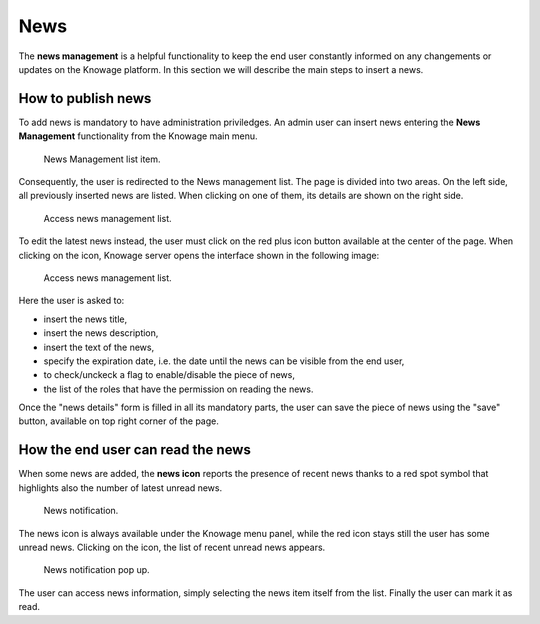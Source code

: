 News
############

The **news management** is a helpful functionality to keep the end user constantly informed on any changements or updates on the Knowage platform. In this section we will describe the main steps to insert a news.

How to publish news
---------------------------

To add news is mandatory to have administration priviledges. An admin user can insert news entering the **News Management** functionality from the Knowage main menu.

.. figure:: media/image01.png

    News Management list item.
    
Consequently, the user is redirected to the News management list. The page is divided into two areas. On the left side, all previously inserted news are listed. When clicking on one of them, its details are shown on the right side. 

.. figure:: media/image02.png

    Access news management list.
    
To edit the latest news instead, the user must click on the red plus icon button available at the center of the page. When clicking on the icon, Knowage server opens the interface shown in the following image:

.. figure:: media/image03.png

    Access news management list.
    
Here the user is asked to:

-  insert the news title,
-  insert the news description,
-  insert the text of the news,
-  specify the expiration date, i.e. the date until the news can be visible from the end user,
-  to check/unckeck a flag to enable/disable the piece of news,
-  the list of the roles that have the permission on reading the news.
    
Once the "news details" form is filled in all its mandatory parts, the user can save the piece of news using the "save" button, available on top right corner of the page.


How the end user can read the news
------------------------------------

When some news are added, the **news icon** reports the presence of recent news thanks to a red spot symbol that highlights also the number of latest unread news.

.. figure:: media/image04.png

    News notification.

The news icon is always available under the Knowage menu panel, while the red icon stays still the user has some unread news. Clicking on the icon, the list of recent unread news appears.

.. figure:: media/image05.png

    News notification pop up.


The user can access news information, simply selecting the news item itself from the list. Finally the user can mark it as read.
